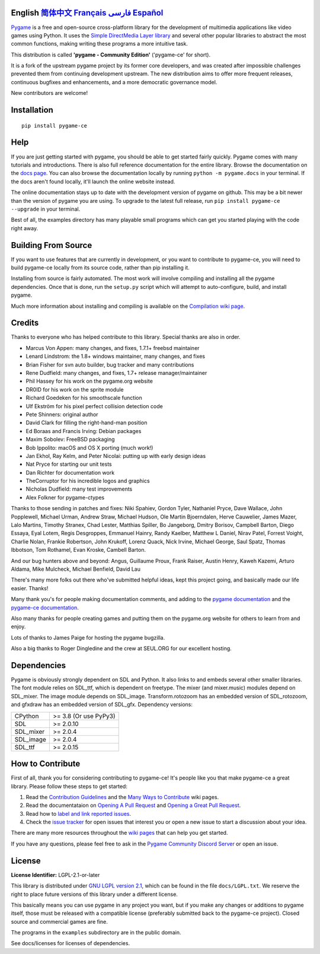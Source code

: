 .. image:: https://raw.githubusercontent.com/pygame-community/pygame-ce/main/docs/reST/_static/pygame_ce_logo.svg
  :width: 800
  :alt: pygame
  :target: https://pyga.me/


|DocsStatus|
|PyPiVersion| |PyPiLicense|
|Python3| |GithubCommits| |BlackFormatBadge|

**English** `简体中文`_ `Français`_ `فارسی`_ `Español`_
---------------------------------------------------------------------------------------------------

Pygame_ is a free and open-source cross-platform library
for the development of multimedia applications like video games using Python.
It uses the `Simple DirectMedia Layer library`_ and several other
popular libraries to abstract the most common functions, making writing
these programs a more intuitive task.

This distribution is called **'pygame - Community Edition'** ('pygame-ce' for short).

It is a fork of the upstream pygame project by its former core developers,
and was created after impossible challenges prevented them from continuing development upstream.
The new distribution aims to offer more frequent releases, continuous bugfixes and enhancements,
and a more democratic governance model.

New contributors are welcome!


Installation
------------

::

   pip install pygame-ce


Help
----

If you are just getting started with pygame, you should be able to
get started fairly quickly.  Pygame comes with many tutorials and
introductions.  There is also full reference documentation for the
entire library. Browse the documentation on the `docs page`_. You
can also browse the documentation locally by running
``python -m pygame.docs`` in your terminal. If the docs aren't found
locally, it'll launch the online website instead.

The online documentation stays up to date with the development version
of pygame on github.  This may be a bit newer than the version of pygame
you are using. To upgrade to the latest full release, run
``pip install pygame-ce --upgrade`` in your terminal.

Best of all, the examples directory has many playable small programs
which can get you started playing with the code right away.


Building From Source
--------------------

If you want to use features that are currently in development,
or you want to contribute to pygame-ce, you will need to build pygame-ce
locally from its source code, rather than pip installing it.

Installing from source is fairly automated. The most work will
involve compiling and installing all the pygame dependencies.  Once
that is done, run the ``setup.py`` script which will attempt to
auto-configure, build, and install pygame.

Much more information about installing and compiling is available
on the `Compilation wiki page`_.


Credits
-------

Thanks to everyone who has helped contribute to this library.
Special thanks are also in order.

* Marcus Von Appen: many changes, and fixes, 1.7.1+ freebsd maintainer
* Lenard Lindstrom: the 1.8+ windows maintainer, many changes, and fixes
* Brian Fisher for svn auto builder, bug tracker and many contributions
* Rene Dudfield: many changes, and fixes, 1.7+ release manager/maintainer
* Phil Hassey for his work on the pygame.org website
* DR0ID for his work on the sprite module
* Richard Goedeken for his smoothscale function
* Ulf Ekström for his pixel perfect collision detection code
* Pete Shinners: original author
* David Clark for filling the right-hand-man position
* Ed Boraas and Francis Irving: Debian packages
* Maxim Sobolev: FreeBSD packaging
* Bob Ippolito: macOS and OS X porting (much work!)
* Jan Ekhol, Ray Kelm, and Peter Nicolai: putting up with early design ideas
* Nat Pryce for starting our unit tests
* Dan Richter for documentation work
* TheCorruptor for his incredible logos and graphics
* Nicholas Dudfield: many test improvements
* Alex Folkner for pygame-ctypes

Thanks to those sending in patches and fixes: Niki Spahiev, Gordon
Tyler, Nathaniel Pryce, Dave Wallace, John Popplewell, Michael Urman,
Andrew Straw, Michael Hudson, Ole Martin Bjoerndalen, Herve Cauwelier,
James Mazer, Lalo Martins, Timothy Stranex, Chad Lester, Matthias
Spiller, Bo Jangeborg, Dmitry Borisov, Campbell Barton, Diego Essaya,
Eyal Lotem, Regis Desgroppes, Emmanuel Hainry, Randy Kaelber,
Matthew L Daniel, Nirav Patel, Forrest Voight, Charlie Nolan,
Frankie Robertson, John Krukoff, Lorenz Quack, Nick Irvine,
Michael George, Saul Spatz, Thomas Ibbotson, Tom Rothamel, Evan Kroske,
Cambell Barton.

And our bug hunters above and beyond: Angus, Guillaume Proux, Frank
Raiser, Austin Henry, Kaweh Kazemi, Arturo Aldama, Mike Mulcheck,
Michael Benfield, David Lau

There's many more folks out there who've submitted helpful ideas, kept
this project going, and basically made our life easier.  Thanks!

Many thank you's for people making documentation comments, and adding to the
`pygame documentation`_ and the `pygame-ce documentation`_.

Also many thanks for people creating games and putting them on the
pygame.org website for others to learn from and enjoy.

Lots of thanks to James Paige for hosting the pygame bugzilla.

Also a big thanks to Roger Dingledine and the crew at SEUL.ORG for our
excellent hosting.

Dependencies
------------

Pygame is obviously strongly dependent on SDL and Python. It also
links to and embeds several other smaller libraries. The font
module relies on SDL_ttf, which is dependent on freetype. The mixer
(and mixer.music) modules depend on SDL_mixer. The image module
depends on SDL_image. Transform.rotozoom has an embedded version
of SDL_rotozoom, and gfxdraw has an embedded version of SDL_gfx.
Dependency versions:


+----------+------------------------+
| CPython  | >= 3.8 (Or use PyPy3)  |
+----------+------------------------+
| SDL      | >= 2.0.10              |
+----------+------------------------+
| SDL_mixer| >= 2.0.4               |
+----------+------------------------+
| SDL_image| >= 2.0.4               |
+----------+------------------------+
| SDL_ttf  | >= 2.0.15              |
+----------+------------------------+

How to Contribute
-----------------
First of all, thank you for considering contributing to pygame-ce! It's people like you that make pygame-ce a great library. Please follow these steps to get started:

1. Read the `Contribution Guidelines`_ and the `Many Ways to Contribute`_ wiki pages.
2. Read the documentataion on `Opening A Pull Request`_ and `Opening a Great Pull Request`_.
3. Read how to `label and link reported issues`_.
4. Check the `issue tracker`_ for open issues that interest you or open a new issue to start a discussion about your idea.

There are many more resources throughout the `wiki pages`_ that can help you get started.

If you have any questions, please feel free to ask in the `Pygame Community Discord Server`_ or open an issue.

License
-------
**License Identifier:** LGPL-2.1-or-later

This library is distributed under `GNU LGPL version 2.1`_, which can
be found in the file ``docs/LGPL.txt``.  We reserve the right to place
future versions of this library under a different license.

This basically means you can use pygame in any project you want,
but if you make any changes or additions to pygame itself, those
must be released with a compatible license (preferably submitted
back to the pygame-ce project).  Closed source and commercial games are fine.

The programs in the ``examples`` subdirectory are in the public domain.

See docs/licenses for licenses of dependencies.


.. |PyPiVersion| image:: https://img.shields.io/pypi/v/pygame-ce.svg?v=1
   :target: https://pypi.python.org/pypi/pygame-ce

.. |PyPiLicense| image:: https://img.shields.io/pypi/l/pygame-ce.svg?v=1
   :target: https://pypi.python.org/pypi/pygame-ce

.. |Python3| image:: https://img.shields.io/badge/python-3-blue.svg?v=1

.. |GithubCommits| image:: https://img.shields.io/github/commits-since/pygame-community/pygame-ce/2.4.1.svg
   :target: https://github.com/pygame-community/pygame-ce/compare/2.4.1...main

.. |DocsStatus| image:: https://img.shields.io/website?down_message=offline&label=docs&up_message=online&url=https%3A%2F%2Fpyga.me%2Fdocs%2F
   :target: https://pyga.me/docs/

.. |BlackFormatBadge| image:: https://img.shields.io/badge/code%20style-black-000000.svg
    :target: https://github.com/psf/black

.. _Pygame: https://pyga.me
.. _pygame-ce documentation: https://pyga.me/docs/
.. _pygame documentation: https://www.pygame.org/docs/
.. _Simple DirectMedia Layer library: https://www.libsdl.org
.. _Compilation wiki page: https://github.com/pygame-community/pygame-ce/wiki#compiling
.. _docs page: https://pyga.me/docs
.. _GNU LGPL version 2.1: https://www.gnu.org/copyleft/lesser.html
.. _Contribution Guidelines: https://github.com/pygame-community/pygame-ce/wiki/Contribution-guidelines
.. _Many Ways to Contribute: https://github.com/pygame-community/pygame-ce/wiki/Many-ways-to-contribute
.. _Opening A Pull Request: https://github.com/pygame-community/pygame-ce/wiki/Opening-a-pull-request
.. _Opening a Great Pull Request: https://github.com/pygame-community/pygame-ce/wiki/Opening-a-great-pull-request
.. _issue tracker: https://github.com/pygame-community/pygame-ce/issues
.. _label and link reported issues: https://github.com/pygame-community/pygame-ce/wiki/Labelling-&-linking-reported-issues
.. _Pygame Community Discord Server: https://discord.gg/pygame
.. _wiki pages: https://github.com/pygame-community/pygame-ce/wiki

.. _简体中文: ./docs/readmes/README.zh-cn.rst
.. _Français: ./docs/readmes/README.fr.rst
.. _فارسی: ./docs/readmes/README.fa.rst
.. _Español: ./docs/readmes/README.es.rst
